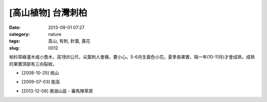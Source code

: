 [高山植物] 台灣刺柏
#############################
:date: 2013-09-01 07:27
:category: nature
:tags: 高山, 有刺, 針葉, 黃花
:slug: 0012

柏科常綠灌木或小喬木，高1到6公尺，尖葉刺人會痛，要小心。5-6月生黃色小花。夏季長果實，隔一年(10-11月)才會成熟，成熟的果實頂部有三向裂紋。

.. image:: /static/images/nature/plant/0012/3034886547_084e84888e_z.jpeg

* [2008-10-25] 桃山

.. image:: /static/images/nature/plant/0012/3723475161_2738610522_z.jpeg

* [2009-07-03] 能高

.. image::  /static/images/nature/plant/0012/tn_PC080199.JPG

.. image::  /static/images/nature/plant/0012/tn_PC080197.JPG

* [2013-12-08] 南湖山區 - 審馬陣草原
